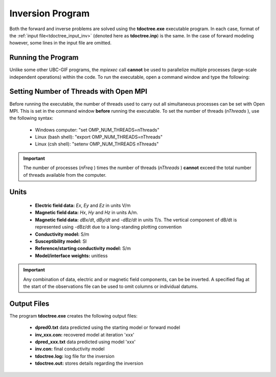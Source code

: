 .. _tdoctree_inv:

Inversion Program
=================

Both the forward and inverse problems are solved using the **tdoctree.exe** executable program. In each case, format of the :ref:`input file<tdoctree_input_inv>` (denoted here as **tdoctree.inp**) is the same. In the case of forward modeling however, some lines in the input file are omitted.

Running the Program
^^^^^^^^^^^^^^^^^^^

Unlike some other UBC-GIF programs, the *mpiexec* call **cannot** be used to parallelize multiple processes (large-scale independent operations) within the code. To run the executable, open a command window and type the following:

.. figure:: images/run_tdoctree.png
     :align: center
     :width: 500

Setting Number of Threads with Open MPI
^^^^^^^^^^^^^^^^^^^^^^^^^^^^^^^^^^^^^^^

Before running the executable, the number of threads used to carry out all simultaneous processes can be set with Open MPI. This is set in the command window **before** running the executable. To set the number of threads (*nThreads* ), use the following syntax:

    - Windows computer: "set OMP_NUM_THREADS=nThreads"
    - Linux (bash shell): "export OMP_NUM_THREADS=nThreads"
    - Linux (csh shell): "setenv OMP_NUM_THREADS nThreads"

.. important:: The number of processes (*nFreq* ) times the number of threads (*nThreads* ) **cannot** exceed the total number of threads available from the computer.

Units
^^^^^

    - **Electric field data:** *Ex*, *Ey* and *Ez* in units V/m
    - **Magnetic field data:** *Hx*, *Hy* and *Hz* in units A/m. 
    - **Magnetic field data:** *dBx/dt*, *dBy/dt* and *-dBz/dt* in units T/s. The vertical component of dB/dt is represented using -dBz/dt due to a long-standing plotting convention 
    - **Conductivity model:** S/m
    - **Susceptibility model:** SI
    - **Reference/starting conductivity model:** S/m 
    - **Model/interface weights:** unitless


.. important:: Any combination of data, electric and or magnetic field components, can be be inverted. A specified flag at the start of the observations file can be used to omit columns or individual datums.



Output Files
^^^^^^^^^^^^

The program **tdoctree.exe** creates the following output files:

    - **dpred0.txt** data predicted using the starting model or forward model

    - **inv_xxx.con:** recovered model at iteration 'xxx'

    - **dpred_xxx.txt** data predicted using model 'xxx'

    - **inv.con:** final conductivity model

    - **tdoctree.log:** log file for the inversion

    - **tdoctree.out:** stores details regarding the inversion





